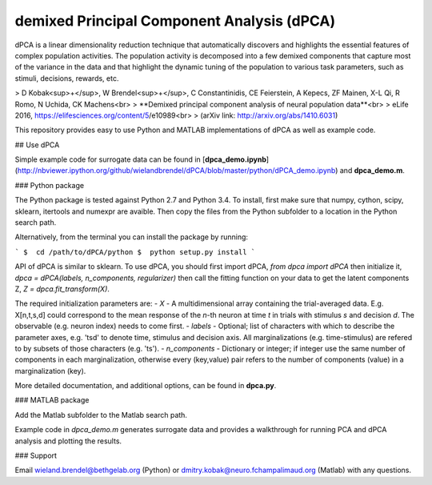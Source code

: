 demixed Principal Component Analysis (dPCA)
===========================================

dPCA is a linear dimensionality reduction technique that automatically discovers and highlights the essential features of complex population activities. The population activity is decomposed into a few demixed components that capture most of the variance in the data and that highlight the dynamic tuning of the population to various task parameters, such as stimuli, decisions, rewards, etc.

> D Kobak<sup>+</sup>, W Brendel<sup>+</sup>, C Constantinidis, CE Feierstein,
A Kepecs, ZF Mainen, X-L Qi, R Romo, N Uchida, CK Machens<br>
> **Demixed principal component analysis of neural population data**<br>
> eLife 2016, https://elifesciences.org/content/5/e10989<br>
> (arXiv link: http://arxiv.org/abs/1410.6031)

This repository provides easy to use Python and MATLAB implementations of dPCA as well as example code.

## Use dPCA

Simple example code for surrogate data can be found in [**dpca_demo.ipynb**](http://nbviewer.ipython.org/github/wielandbrendel/dPCA/blob/master/python/dPCA_demo.ipynb) and **dpca_demo.m**.

### Python package

The Python package is tested against Python 2.7 and Python 3.4. To install, first make sure that numpy, cython, scipy, sklearn, itertools and numexpr are avaible. Then copy the files from the Python subfolder to a location in the Python search path.

Alternatively, from the terminal you can install the package by running:

```
$  cd /path/to/dPCA/python
$  python setup.py install
```

API of dPCA is similar to sklearn. To use dPCA, you should first import dPCA,  
`from dpca import dPCA`  
then initialize it,    
`dpca = dPCA(labels, n_components, regularizer)`    
then call the fitting function on your data to get the latent components Z,    
`Z = dpca.fit_transform(X)`.

The required initialization parameters are:
- *X* - A multidimensional array containing the trial-averaged data. E.g. X[n,t,s,d] could correspond to the mean response of the *n*-th neuron at time *t* in trials with stimulus *s* and decision *d*. The observable (e.g. neuron index) needs to come first.
- *labels* - Optional; list of characters with which to describe the parameter axes, e.g. 'tsd' to denote time, stimulus and decision axis. All marginalizations (e.g. time-stimulus) are refered to by subsets of those characters (e.g. 'ts').
- *n_components* - Dictionary or integer; if integer use the same number of components in each marginalization, otherwise every (key,value) pair refers to the number of components (value) in a marginalization (key).

More detailed documentation, and additional options, can be found in **dpca.py**.

### MATLAB package

Add the Matlab subfolder to the Matlab search path.

Example code in `dpca_demo.m` generates surrogate data and provides a walkthrough for running PCA and dPCA analysis and  plotting the results.

### Support

Email wieland.brendel@bethgelab.org (Python) or dmitry.kobak@neuro.fchampalimaud.org (Matlab) with any questions.
